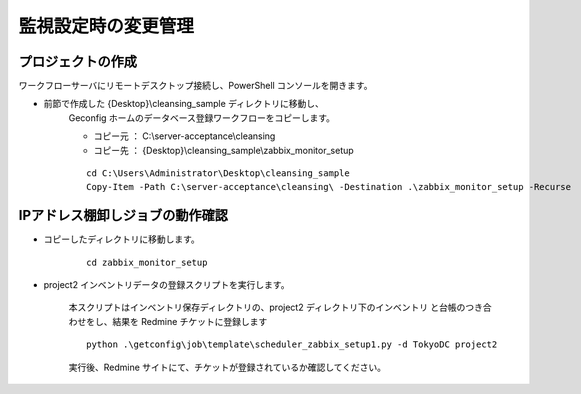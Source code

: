 監視設定時の変更管理
====================

プロジェクトの作成
------------------

ワークフローサーバにリモートデスクトップ接続し、PowerShell コンソールを開きます。

* 前節で作成した {Desktop}\\cleansing_sample ディレクトリに移動し、
   Geconfig ホームのデータベース登録ワークフローをコピーします。

   - コピー元 ： C:\\server-acceptance\\cleansing
   - コピー先 ： {Desktop}\\cleansing_sample\\zabbix_monitor_setup

   ::

      cd C:\Users\Administrator\Desktop\cleansing_sample
      Copy-Item -Path C:\server-acceptance\cleansing\ -Destination .\zabbix_monitor_setup -Recurse

IPアドレス棚卸しジョブの動作確認
--------------------------------

* コピーしたディレクトリに移動します。

   ::

      cd zabbix_monitor_setup

* project2 インベントリデータの登録スクリプトを実行します。

   本スクリプトはインベントリ保存ディレクトリの、project2 ディレクトリ下のインベントリ
   と台帳のつき合わせをし、結果を Redmine チケットに登録します

   ::

      python .\getconfig\job\template\scheduler_zabbix_setup1.py -d TokyoDC project2

   実行後、Redmine サイトにて、チケットが登録されているか確認してください。


